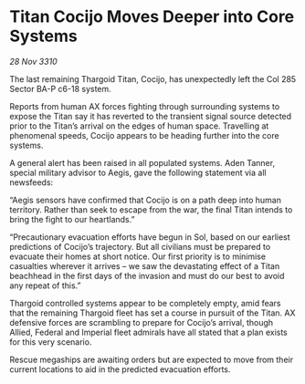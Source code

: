 * Titan Cocijo Moves Deeper into Core Systems

/28 Nov 3310/

The last remaining Thargoid Titan, Cocijo, has unexpectedly left the Col 285 Sector BA-P c6-18 system. 

Reports from human AX forces fighting through surrounding systems to expose the Titan say it has reverted to the transient signal source detected prior to the Titan’s arrival on the edges of human space. Travelling at phenomenal speeds, Cocijo appears to be heading further into the core systems. 

A general alert has been raised in all populated systems. Aden Tanner, special military advisor to Aegis, gave the following statement via all newsfeeds: 

“Aegis sensors have confirmed that Cocijo is on a path deep into human territory. Rather than seek to escape from the war, the final Titan intends to bring the fight to our heartlands.” 

“Precautionary evacuation efforts have begun in Sol, based on our earliest predictions of Cocijo’s trajectory. But all civilians must be prepared to evacuate their homes at short notice. Our first priority is to minimise casualties wherever it arrives – we saw the devastating effect of a Titan beachhead in the first days of the invasion and must do our best to avoid any repeat of this.” 

Thargoid controlled systems appear to be completely empty, amid fears that the remaining Thargoid fleet has set a course in pursuit of the Titan. AX defensive forces are scrambling to prepare for Cocijo’s arrival, though Allied, Federal and Imperial fleet admirals have all stated that a plan exists for this very scenario. 

Rescue megaships are awaiting orders but are expected to move from their current locations to aid in the predicted evacuation efforts.